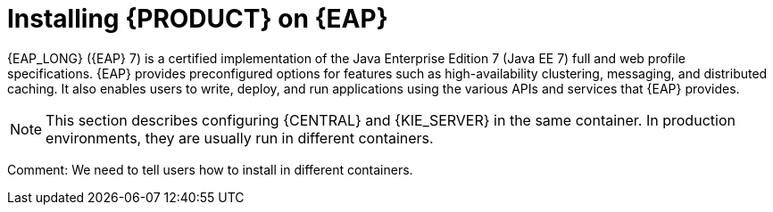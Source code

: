 [[installing-on-eap-con]]
= Installing {PRODUCT} on {EAP}

{EAP_LONG} ({EAP} 7) is a certified implementation of the Java Enterprise Edition 7 (Java EE 7) full and web profile specifications. {EAP} provides preconfigured options for features such as high-availability clustering, messaging, and distributed caching. It also enables users to write, deploy, and run applications using the various APIs and services that  {EAP} provides.

[NOTE]
====
This section describes configuring {CENTRAL} and {KIE_SERVER} in the same container. In production environments, they are usually run in different containers.
====
Comment: We need to tell users how to install in different containers.
